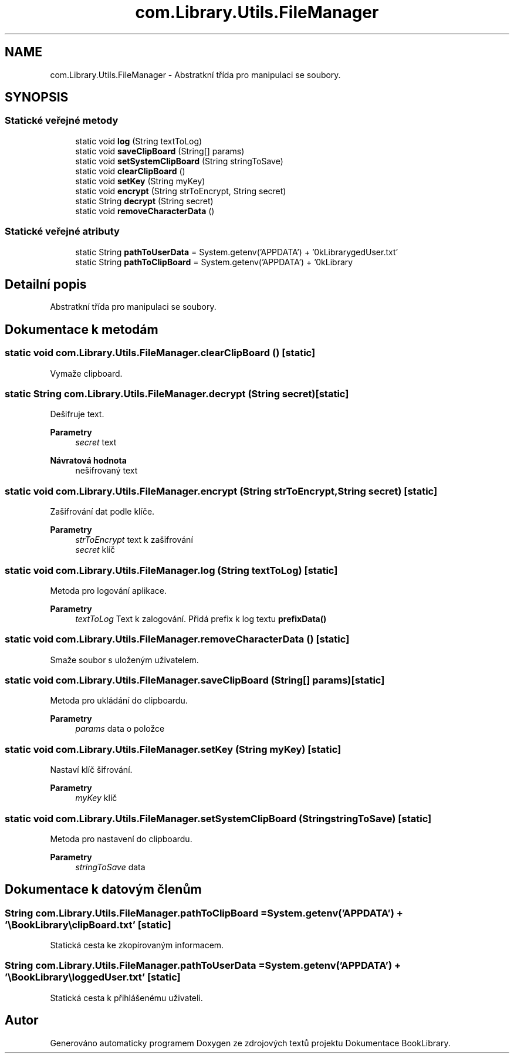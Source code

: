 .TH "com.Library.Utils.FileManager" 3 "ne 17. kvě 2020" "Version 1" "Dokumentace BookLibrary" \" -*- nroff -*-
.ad l
.nh
.SH NAME
com.Library.Utils.FileManager \- Abstratkní třída pro manipulaci se soubory\&.  

.SH SYNOPSIS
.br
.PP
.SS "Statické veřejné metody"

.in +1c
.ti -1c
.RI "static void \fBlog\fP (String textToLog)"
.br
.ti -1c
.RI "static void \fBsaveClipBoard\fP (String[] params)"
.br
.ti -1c
.RI "static void \fBsetSystemClipBoard\fP (String stringToSave)"
.br
.ti -1c
.RI "static void \fBclearClipBoard\fP ()"
.br
.ti -1c
.RI "static void \fBsetKey\fP (String myKey)"
.br
.ti -1c
.RI "static void \fBencrypt\fP (String strToEncrypt, String secret)"
.br
.ti -1c
.RI "static String \fBdecrypt\fP (String secret)"
.br
.ti -1c
.RI "static void \fBremoveCharacterData\fP ()"
.br
.in -1c
.SS "Statické veřejné atributy"

.in +1c
.ti -1c
.RI "static String \fBpathToUserData\fP = System\&.getenv('APPDATA') + '\\\\BookLibrary\\\\loggedUser\&.txt'"
.br
.ti -1c
.RI "static String \fBpathToClipBoard\fP = System\&.getenv('APPDATA') + '\\\\BookLibrary\\\\clipBoard\&.txt'"
.br
.in -1c
.SH "Detailní popis"
.PP 
Abstratkní třída pro manipulaci se soubory\&. 
.SH "Dokumentace k metodám"
.PP 
.SS "static void com\&.Library\&.Utils\&.FileManager\&.clearClipBoard ()\fC [static]\fP"
Vymaže clipboard\&. 
.SS "static String com\&.Library\&.Utils\&.FileManager\&.decrypt (String secret)\fC [static]\fP"
Dešifruje text\&.
.PP
\fBParametry\fP
.RS 4
\fIsecret\fP text 
.RE
.PP
\fBNávratová hodnota\fP
.RS 4
nešifrovaný text 
.RE
.PP

.SS "static void com\&.Library\&.Utils\&.FileManager\&.encrypt (String strToEncrypt, String secret)\fC [static]\fP"
Zašifrování dat podle klíče\&.
.PP
\fBParametry\fP
.RS 4
\fIstrToEncrypt\fP text k zašifrování 
.br
\fIsecret\fP klíč 
.RE
.PP

.SS "static void com\&.Library\&.Utils\&.FileManager\&.log (String textToLog)\fC [static]\fP"
Metoda pro logování aplikace\&.
.PP
\fBParametry\fP
.RS 4
\fItextToLog\fP Text k zalogování\&. Přidá prefix k log textu \fBprefixData()\fP 
.RE
.PP

.SS "static void com\&.Library\&.Utils\&.FileManager\&.removeCharacterData ()\fC [static]\fP"
Smaže soubor s uloženým uživatelem\&. 
.SS "static void com\&.Library\&.Utils\&.FileManager\&.saveClipBoard (String[] params)\fC [static]\fP"
Metoda pro ukládání do clipboardu\&.
.PP
\fBParametry\fP
.RS 4
\fIparams\fP data o položce 
.RE
.PP

.SS "static void com\&.Library\&.Utils\&.FileManager\&.setKey (String myKey)\fC [static]\fP"
Nastaví klíč šifrování\&.
.PP
\fBParametry\fP
.RS 4
\fImyKey\fP klíč 
.RE
.PP

.SS "static void com\&.Library\&.Utils\&.FileManager\&.setSystemClipBoard (String stringToSave)\fC [static]\fP"
Metoda pro nastavení do clipboardu\&.
.PP
\fBParametry\fP
.RS 4
\fIstringToSave\fP data 
.RE
.PP

.SH "Dokumentace k datovým členům"
.PP 
.SS "String com\&.Library\&.Utils\&.FileManager\&.pathToClipBoard = System\&.getenv('APPDATA') + '\\\\BookLibrary\\\\clipBoard\&.txt'\fC [static]\fP"
Statická cesta ke zkopírovaným informacem\&. 
.SS "String com\&.Library\&.Utils\&.FileManager\&.pathToUserData = System\&.getenv('APPDATA') + '\\\\BookLibrary\\\\loggedUser\&.txt'\fC [static]\fP"
Statická cesta k přihlášenému uživateli\&. 

.SH "Autor"
.PP 
Generováno automaticky programem Doxygen ze zdrojových textů projektu Dokumentace BookLibrary\&.
